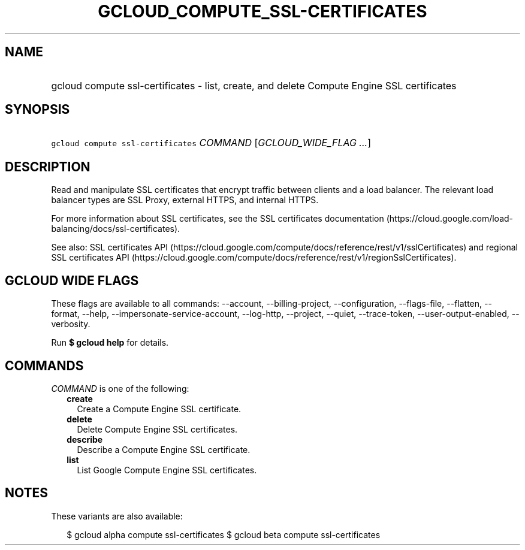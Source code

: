 
.TH "GCLOUD_COMPUTE_SSL\-CERTIFICATES" 1



.SH "NAME"
.HP
gcloud compute ssl\-certificates \- list, create, and delete Compute Engine SSL certificates



.SH "SYNOPSIS"
.HP
\f5gcloud compute ssl\-certificates\fR \fICOMMAND\fR [\fIGCLOUD_WIDE_FLAG\ ...\fR]



.SH "DESCRIPTION"

Read and manipulate SSL certificates that encrypt traffic between clients and a
load balancer. The relevant load balancer types are SSL Proxy, external HTTPS,
and internal HTTPS.

For more information about SSL certificates, see the SSL certificates
documentation (https://cloud.google.com/load\-balancing/docs/ssl\-certificates).

See also: SSL certificates API
(https://cloud.google.com/compute/docs/reference/rest/v1/sslCertificates) and
regional SSL certificates API
(https://cloud.google.com/compute/docs/reference/rest/v1/regionSslCertificates).



.SH "GCLOUD WIDE FLAGS"

These flags are available to all commands: \-\-account, \-\-billing\-project,
\-\-configuration, \-\-flags\-file, \-\-flatten, \-\-format, \-\-help,
\-\-impersonate\-service\-account, \-\-log\-http, \-\-project, \-\-quiet,
\-\-trace\-token, \-\-user\-output\-enabled, \-\-verbosity.

Run \fB$ gcloud help\fR for details.



.SH "COMMANDS"

\f5\fICOMMAND\fR\fR is one of the following:

.RS 2m
.TP 2m
\fBcreate\fR
Create a Compute Engine SSL certificate.

.TP 2m
\fBdelete\fR
Delete Compute Engine SSL certificates.

.TP 2m
\fBdescribe\fR
Describe a Compute Engine SSL certificate.

.TP 2m
\fBlist\fR
List Google Compute Engine SSL certificates.


.RE
.sp

.SH "NOTES"

These variants are also available:

.RS 2m
$ gcloud alpha compute ssl\-certificates
$ gcloud beta compute ssl\-certificates
.RE

